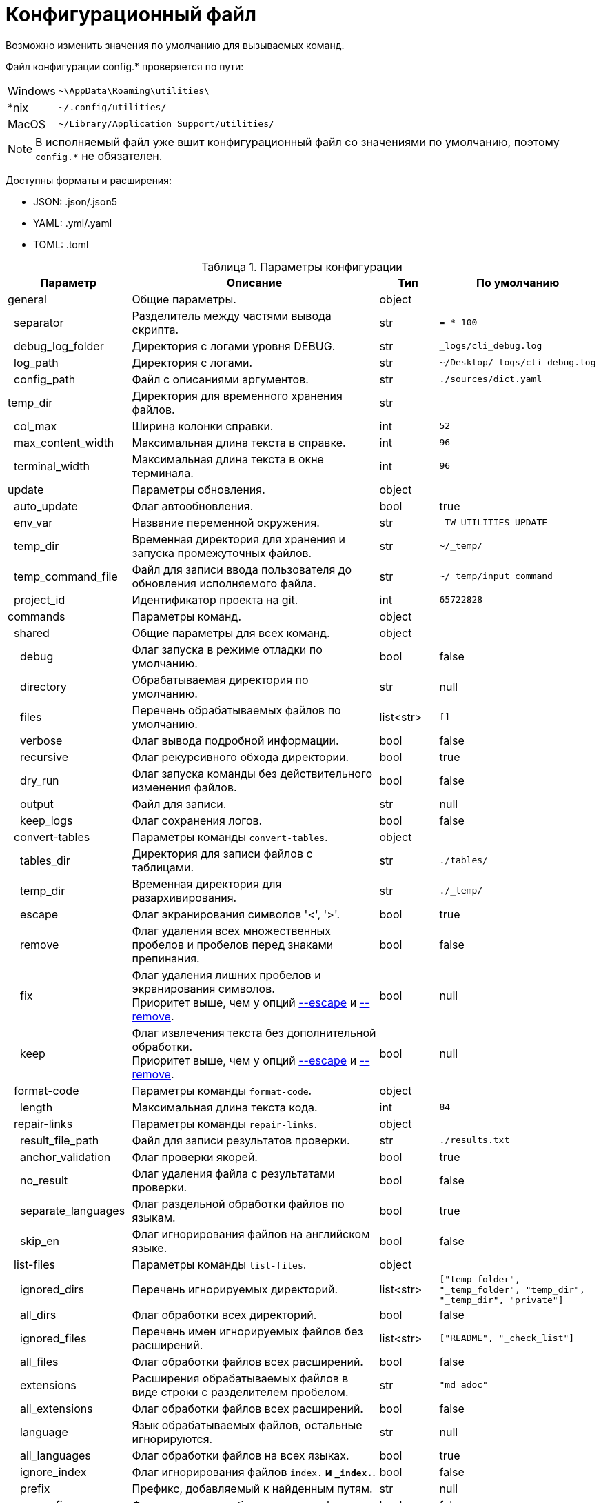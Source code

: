 [[config-file]]
= Конфигурационный файл
:imagesdir: images
:stylesdir: ../css
:stylesheet: default.css
:toc-title: Содержание
:pdf-themesdir: themes
:pdf-theme: base-theme.yml
:asciidoctorconfigdir: ../
:experimental:
:icons: font
:table-caption: Таблица
:colon: :

Возможно изменить значения по умолчанию для вызываемых команд.

Файл конфигурации config.* проверяется по пути:

[horizontal]
Windows:: `+~\AppData\Roaming\utilities\+`
++*++nix:: `+~/.config/utilities/+`
MacOS:: `+~/Library/Application Support/utilities/+`

NOTE: В исполняемый файл уже вшит конфигурационный файл со значениями по умолчанию, поэтому `config.*` не обязателен.

Доступны форматы и расширения:

* JSON: .json/.json5
* YAML: .yml/.yaml
* TOML: .toml

.Параметры конфигурации
[options="header",width="100%",cols="21%,42%,10%,27%"]
|===
|Параметр |Описание |Тип |По умолчанию

|general
|Общие параметры.
|object
|
|{nbsp}{nbsp}separator
|Разделитель между частями вывода скрипта.
|str
|`= * 100`
|{nbsp}{nbsp}debug_log_folder
|Директория с логами уровня DEBUG.
|str
|`_logs/cli_debug.log`
|{nbsp}{nbsp}log_path
|Директория с логами.
|str
|`~/Desktop/_logs/cli_debug.log`
|{nbsp}{nbsp}config_path
|Файл с описаниями аргументов.
|str
|`./sources/dict.yaml`
|temp_dir
|Директория для временного хранения файлов.
|str
|
|{nbsp}{nbsp}col_max
|Ширина колонки справки.
|int
|`52`
|{nbsp}{nbsp}max_content_width
|Максимальная длина текста в справке.
|int
|`96`
|{nbsp}{nbsp}terminal_width
|Максимальная длина текста в окне терминала.
|int
|`96`
|update
|Параметры обновления.
|object
|
|{nbsp}{nbsp}auto_update
|Флаг автообновления.
|bool
|true
|{nbsp}{nbsp}env_var
|Название переменной окружения.
|str
|`_TW_UTILITIES_UPDATE`
|{nbsp}{nbsp}temp_dir
|Временная директория для хранения и запуска промежуточных файлов.
|str
|`~/_temp/`
|{nbsp}{nbsp}temp_command_file
|Файл для записи ввода пользователя до обновления исполняемого файла.
|str
|`~/_temp/input_command`
|{nbsp}{nbsp}project_id
|Идентификатор проекта на git.
|int
|`65722828`
|commands
|Параметры команд.
|object
|
|{nbsp}{nbsp}shared
|Общие параметры для всех команд.
|object
|
|{nbsp}{nbsp}{nbsp}{nbsp}debug
|Флаг запуска в режиме отладки по умолчанию.
|bool
|false
|{nbsp}{nbsp}{nbsp}{nbsp}directory
|Обрабатываемая директория по умолчанию.
|str
|null
|{nbsp}{nbsp}{nbsp}{nbsp}files
|Перечень обрабатываемых файлов по умолчанию.
|list<str>
|`[]`
|{nbsp}{nbsp}{nbsp}{nbsp}verbose
|Флаг вывода подробной информации.
|bool
|false
|{nbsp}{nbsp}{nbsp}{nbsp}recursive
|Флаг рекурсивного обхода директории.
|bool
|true
|{nbsp}{nbsp}{nbsp}{nbsp}dry_run
|Флаг запуска команды без действительного изменения файлов.
|bool
|false
|{nbsp}{nbsp}{nbsp}{nbsp}output
|Файл для записи.
|str
|null
|{nbsp}{nbsp}{nbsp}{nbsp}keep_logs
|Флаг сохранения логов.
|bool
|false
|{nbsp}{nbsp}convert-tables
|Параметры команды `convert-tables`.
|object
|
|{nbsp}{nbsp}{nbsp}{nbsp}tables_dir
|Директория для записи файлов с таблицами.
|str
|`./tables/`
|{nbsp}{nbsp}{nbsp}{nbsp}temp_dir
|Временная директория для разархивирования.
|str
|`./_temp/`
|{nbsp}{nbsp}{nbsp}{nbsp}[[escape]]escape
|Флаг экранирования символов '<', '>'.
|bool
|true
|{nbsp}{nbsp}{nbsp}{nbsp}[[remove]]remove
|Флаг удаления всех множественных пробелов и пробелов перед знаками препинания.
|bool
|false
|{nbsp}{nbsp}{nbsp}{nbsp}fix
|Флаг удаления лишних пробелов и экранирования символов. +
Приоритет выше, чем у опций <<escape,--escape>> и <<remove,--remove>>.
|bool
|null
|{nbsp}{nbsp}{nbsp}{nbsp}keep
|Флаг извлечения текста без дополнительной обработки. +
Приоритет выше, чем у опций <<escape,--escape>> и <<remove,--remove>>.
|bool
|null
|{nbsp}{nbsp}format-code
|Параметры команды `format-code`.
|object
|
|{nbsp}{nbsp}{nbsp}{nbsp}length
|Максимальная длина текста кода.
|int
|`84`
|{nbsp}{nbsp}repair-links
|Параметры команды `repair-links`.
|object
|
|{nbsp}{nbsp}{nbsp}{nbsp}result_file_path
|Файл для записи результатов проверки.
|str
|`./results.txt`
|{nbsp}{nbsp}{nbsp}{nbsp}anchor_validation
|Флаг проверки якорей.
|bool
|true
|{nbsp}{nbsp}{nbsp}{nbsp}no_result
|Флаг удаления файла с результатами проверки.
|bool
|false
|{nbsp}{nbsp}{nbsp}{nbsp}separate_languages
|Флаг раздельной обработки файлов по языкам.
|bool
|true
|{nbsp}{nbsp}{nbsp}{nbsp}skip_en
|Флаг игнорирования файлов на английском языке.
|bool
|false
|{nbsp}{nbsp}list-files
|Параметры команды `list-files`.
|object
|
|{nbsp}{nbsp}{nbsp}{nbsp}ignored_dirs
|Перечень игнорируемых директорий.
|list<str>
|`["temp_folder", "_temp_folder", "temp_dir", "_temp_dir", "private"]`
|{nbsp}{nbsp}{nbsp}{nbsp}all_dirs
|Флаг обработки всех директорий.
|bool
|false
|{nbsp}{nbsp}{nbsp}{nbsp}ignored_files
|Перечень имен игнорируемых файлов без расширений.
|list<str>
|`["README", "_check_list"]`
|{nbsp}{nbsp}{nbsp}{nbsp}all_files
|Флаг обработки файлов всех расширений.
|bool
|false
|{nbsp}{nbsp}{nbsp}{nbsp}extensions
|Расширения обрабатываемых файлов в виде строки с разделителем пробелом.
|str
|`"md adoc"`
|{nbsp}{nbsp}{nbsp}{nbsp}all_extensions
|Флаг обработки файлов всех расширений.
|bool
|false
|{nbsp}{nbsp}{nbsp}{nbsp}language
|Язык обрабатываемых файлов, остальные игнорируются.
|str
|null
|{nbsp}{nbsp}{nbsp}{nbsp}all_languages
|Флаг обработки файлов на всех языках.
|bool
|true
|{nbsp}{nbsp}{nbsp}{nbsp}ignore_index
|Флаг игнорирования файлов `index.*` и `_index.*`.
|bool
|false
|{nbsp}{nbsp}{nbsp}{nbsp}prefix
|Префикс, добавляемый к найденным путям.
|str
|null
|{nbsp}{nbsp}{nbsp}{nbsp}no_prefix
|Флаг отсутствия добавляемого префикса.
|bool
|false
|{nbsp}{nbsp}{nbsp}{nbsp}hidden
|Флаг обработки скрытых файлов.
|bool
|false
|{nbsp}{nbsp}{nbsp}{nbsp}set-table-cols
|Параметры команды `set-table-cols`.
|object
|
|{nbsp}{nbsp}{nbsp}{nbsp}max_symbols
|Максимальное количество символов в строке таблицы.
|int
|`72`
|{nbsp}{nbsp}{nbsp}{nbsp}min_column
|Минимальная количество символов в столбце таблицы.
|int
|4
|{nbsp}{nbsp}{nbsp}{nbsp}add_options
|Флаг добавления опций для таблицы, если не задано.
|bool
|true
|{nbsp}{nbsp}{nbsp}{nbsp}coefficient
|Специальный коэффициент высоты строки, уникальный для шрифта.
|float
|1.0
|{nbsp}{nbsp}get-terms
|Параметры команды `get-terms`.
|object
|
|{nbsp}{nbsp}{nbsp}{nbsp}[[sources]]sources
|Директория с текстовыми файлами.
|str
|`sources/`
|{nbsp}{nbsp}{nbsp}{nbsp}project_id
|Идентификатор проекта на Git с файлом терминов.
|int
|`57022544`
|{nbsp}{nbsp}{nbsp}{nbsp}terms_file
|Полный путь до файла с терминами внутри проекта Git.
|str
|`terms.adoc`
|{nbsp}{nbsp}{nbsp}{nbsp}version_file
|Полный путь до файла с версией терминов внутри проекта Git.
|str
|`+__version__.txt+`
|{nbsp}{nbsp}{nbsp}{nbsp}info_file
|Файл в директории <<sources,sources>> с информацией об использовании для вывода в опции `--info`.
|str
|`info.txt`
|{nbsp}{nbsp}{nbsp}{nbsp}readme_file
|Файл в директории <<sources,sources>> с полным руководством для вывода в опции `--readme`.
|str
|`readme.txt`
|{nbsp}{nbsp}{nbsp}{nbsp}samples_file
|Файл в директории <<sources,sources>> с примерами для вывода в опции `--samples`.
|str
|`samples.txt`
|{nbsp}{nbsp}{nbsp}{nbsp}abbr_flag
|Флаг вывода терминов для использования в HTML-теге `abbr[title]`.
|bool
|false
|{nbsp}{nbsp}{nbsp}{nbsp}ascii_flag
|Флаг вывода терминов для использования в файлах AsciiDoc в формате `pass{colon}q[abbr[title]]`.
|bool
|false
|{nbsp}{nbsp}{nbsp}{nbsp}common_flag
|Флаг стандартного вывода для терминов.
|bool
|true
|{nbsp}{nbsp}validate-yaml
|Параметры команды `validate-yaml`.
|object
|
|{nbsp}{nbsp}{nbsp}{nbsp}cutoff
|Минимальный уровень схожести путей файлов.
|float
|0.75
|{nbsp}{nbsp}{nbsp}{nbsp}guess
|Флаг предложения исправлений для найденных ошибок.
|bool
|true
|{nbsp}{nbsp}{nbsp}{nbsp}file_beginnings
|Перечень допустимых символов или названий, с которых могут начинаться файлы конфигурации PDF. +
CAUTION: Все значения должны быть в нижнем регистре.
|list<str>
|`["protei","pdf"]`
|===

[source,yaml]
----
general:
  separator: "===================================================================================================="
  debug_log_folder: "_logs/cli_debug.log"
  log_path: "~/Desktop/_logs/cli_debug.log"
  config_path: "sources/dict.yaml"
  col_max: 52
  max_content_width: 96
  terminal_width: 96
  temp_dir: "./_temp/"

update:
  auto_update: true
  env_var: "_TW_UTILITIES_UPDATE"
  temp_dir: "~/_temp/"
  temp_command_file: "~/_temp/input_command"
  project_id: 65722828

commands:
  shared:
    debug: false
    directory: null
    files: []
    verbose: false
    recursive: true
    dry_run: false
    output: null
    keep_logs: false

  convert-tables:
    tables_dir: "./tables/"
    temp_dir: "./_temp/"
    escape: true
    remove: false
    fix: null
    keep: null

  format-code:
    length: 84

  repair-links:
    result_file_path: "./results.txt"
    anchor_validation: true
    no_result: false
    separate_languages: true
    skip_en: false

  list-files:
    ignored_dirs:
      - "temp_folder"
      - "_temp_folder"
      - "temp_dir"
      - "_temp_dir"
      - "private"
    all_dirs: false
    ignored_files:
      - "README"
      - "_check_list"
    all_files: false
    extensions: "md adoc"
    all_extensions: false
    language: null
    all_languages: true
    ignore_index: false
    prefix: null
    no_prefix: false
    hidden: false

  set-table-cols:
    max_symbols: 72
    min_column: 4
    add_options: true
    coefficient: 1.0

  get-terms:
    sources: "sources/"
    info_file: "help.txt"
    readme_file: "src.txt"
    samples_file: "samples.txt"
    project_id: 57022544
    terms_file: terms.adoc
    version_file: __version__.txt
    all_flag: false
    full_flag: false
    info_flag: false
    readme_flag: false
    samples_flag: false
    abbr_flag: false
    ascii_flag: false
    common_flag: false

  validate-yaml:
    cutoff: 0.75
    guess: true
    file_beginnings:
      - "protei"
      - "pdf"

  check:
    cutoff: 0.75
    guess: true
    file_beginnings:
      - "protei"
      - "pdf"

  yaml:
    cutoff: 0.75
    guess: true
    file_beginnings:
      - "protei"
      - "pdf"
----